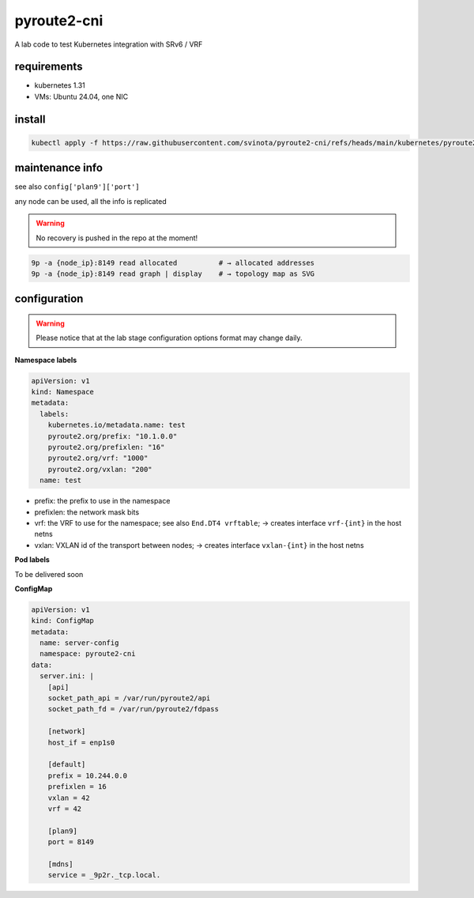 pyroute2-cni
------------

A lab code to test Kubernetes integration with SRv6 / VRF

requirements
============

* kubernetes 1.31
* VMs: Ubuntu 24.04, one NIC

install
=======

.. code::

    kubectl apply -f https://raw.githubusercontent.com/svinota/pyroute2-cni/refs/heads/main/kubernetes/pyroute2-cni.yaml

maintenance info
================

see also ``config['plan9']['port']``

any node can be used, all the info is replicated

.. warning::
   No recovery is pushed in the repo at the moment!

.. code::

   9p -a {node_ip}:8149 read allocated          # → allocated addresses
   9p -a {node_ip}:8149 read graph | display    # → topology map as SVG

configuration
=============

.. warning::
   Please notice that at the lab stage configuration options format
   may change daily.

**Namespace labels**

.. code::

    apiVersion: v1
    kind: Namespace
    metadata:
      labels:
        kubernetes.io/metadata.name: test
        pyroute2.org/prefix: "10.1.0.0"
        pyroute2.org/prefixlen: "16"
        pyroute2.org/vrf: "1000"
        pyroute2.org/vxlan: "200"
      name: test

* prefix: the prefix to use in the namespace
* prefixlen: the network mask bits
* vrf: the VRF to use for the namespace; see also ``End.DT4 vrftable``;
  → creates interface ``vrf-{int}`` in the host netns
* vxlan: VXLAN id of the transport between nodes;
  → creates interface ``vxlan-{int}`` in the host netns


**Pod labels**

To be delivered soon

**ConfigMap**

.. code::

    apiVersion: v1
    kind: ConfigMap
    metadata:
      name: server-config
      namespace: pyroute2-cni
    data:
      server.ini: |
        [api]
        socket_path_api = /var/run/pyroute2/api
        socket_path_fd = /var/run/pyroute2/fdpass

        [network]
        host_if = enp1s0

        [default]
        prefix = 10.244.0.0
        prefixlen = 16
        vxlan = 42
        vrf = 42

        [plan9]
        port = 8149

        [mdns]
        service = _9p2r._tcp.local.
